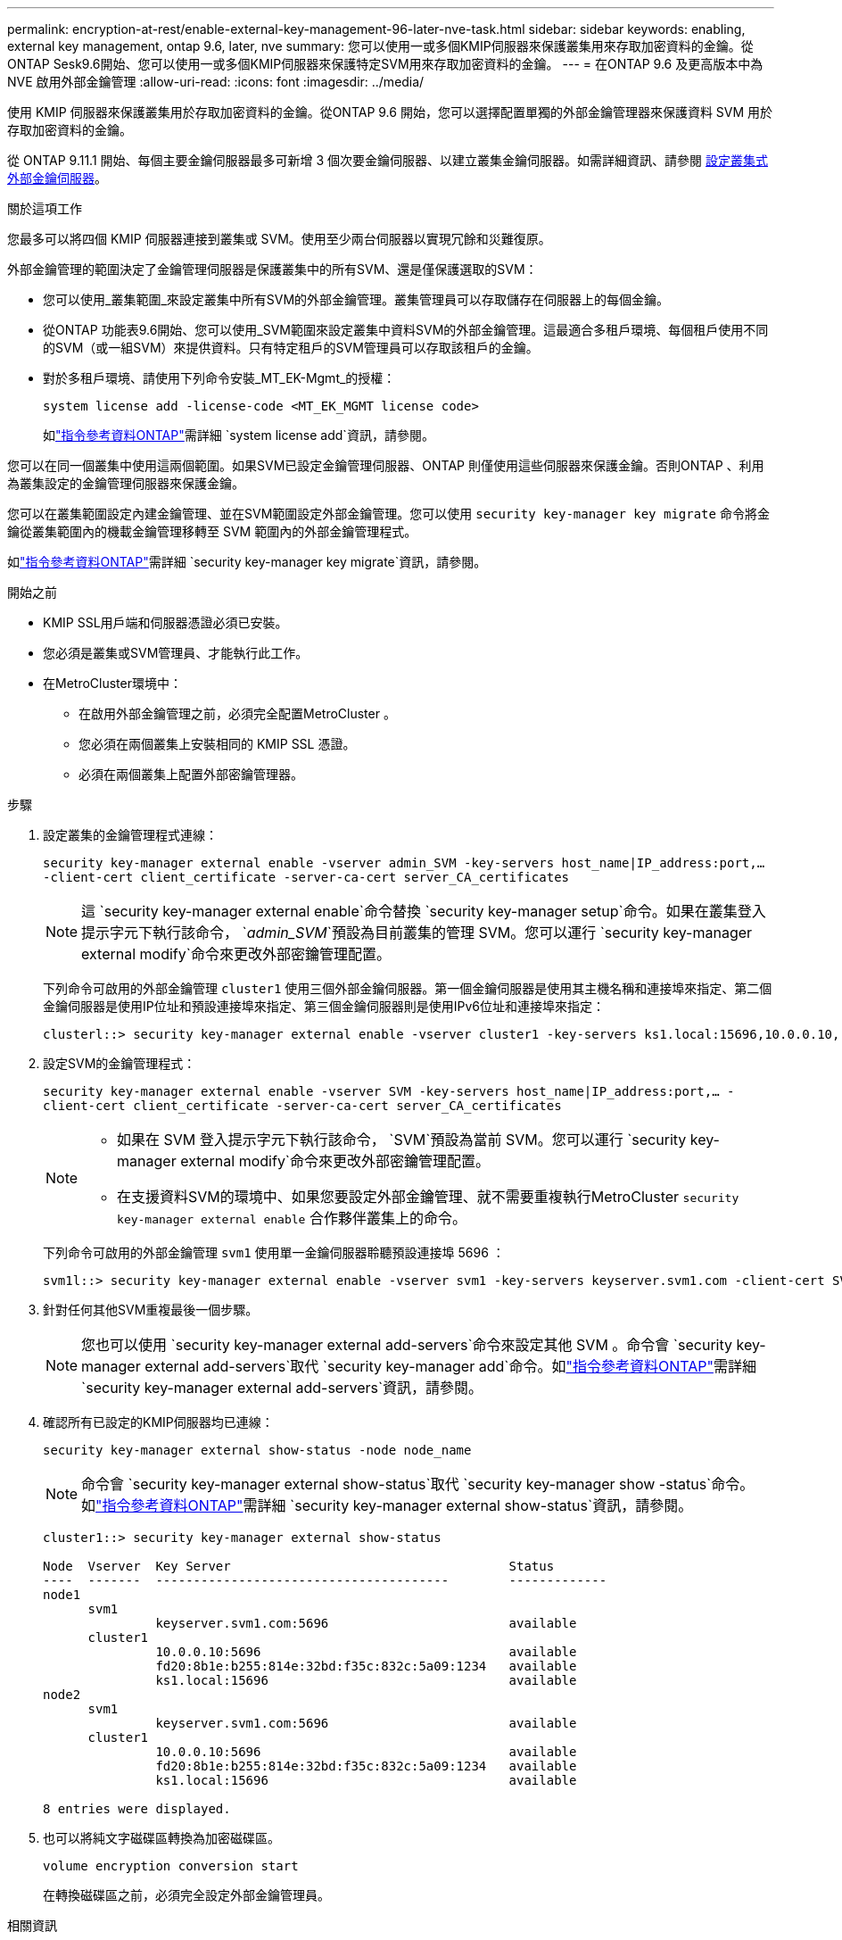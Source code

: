 ---
permalink: encryption-at-rest/enable-external-key-management-96-later-nve-task.html 
sidebar: sidebar 
keywords: enabling, external key management, ontap 9.6, later, nve 
summary: 您可以使用一或多個KMIP伺服器來保護叢集用來存取加密資料的金鑰。從ONTAP Sesk9.6開始、您可以使用一或多個KMIP伺服器來保護特定SVM用來存取加密資料的金鑰。 
---
= 在ONTAP 9.6 及更高版本中為 NVE 啟用外部金鑰管理
:allow-uri-read: 
:icons: font
:imagesdir: ../media/


[role="lead"]
使用 KMIP 伺服器來保護叢集用於存取加密資料的金鑰。從ONTAP 9.6 開始，您可以選擇配置單獨的外部金鑰管理器來保護資料 SVM 用於存取加密資料的金鑰。

從 ONTAP 9.11.1 開始、每個主要金鑰伺服器最多可新增 3 個次要金鑰伺服器、以建立叢集金鑰伺服器。如需詳細資訊、請參閱 xref:configure-cluster-key-server-task.html[設定叢集式外部金鑰伺服器]。

.關於這項工作
您最多可以將四個 KMIP 伺服器連接到叢集或 SVM。使用至少兩台伺服器以實現冗餘和災難復原。

外部金鑰管理的範圍決定了金鑰管理伺服器是保護叢集中的所有SVM、還是僅保護選取的SVM：

* 您可以使用_叢集範圍_來設定叢集中所有SVM的外部金鑰管理。叢集管理員可以存取儲存在伺服器上的每個金鑰。
* 從ONTAP 功能表9.6開始、您可以使用_SVM範圍來設定叢集中資料SVM的外部金鑰管理。這最適合多租戶環境、每個租戶使用不同的SVM（或一組SVM）來提供資料。只有特定租戶的SVM管理員可以存取該租戶的金鑰。
* 對於多租戶環境、請使用下列命令安裝_MT_EK-Mgmt_的授權：
+
`system license add -license-code <MT_EK_MGMT license code>`

+
如link:https://docs.netapp.com/us-en/ontap-cli/system-license-add.html["指令參考資料ONTAP"^]需詳細 `system license add`資訊，請參閱。



您可以在同一個叢集中使用這兩個範圍。如果SVM已設定金鑰管理伺服器、ONTAP 則僅使用這些伺服器來保護金鑰。否則ONTAP 、利用為叢集設定的金鑰管理伺服器來保護金鑰。

您可以在叢集範圍設定內建金鑰管理、並在SVM範圍設定外部金鑰管理。您可以使用 `security key-manager key migrate` 命令將金鑰從叢集範圍內的機載金鑰管理移轉至 SVM 範圍內的外部金鑰管理程式。

如link:https://docs.netapp.com/us-en/ontap-cli/security-key-manager-key-migrate.html["指令參考資料ONTAP"^]需詳細 `security key-manager key migrate`資訊，請參閱。

.開始之前
* KMIP SSL用戶端和伺服器憑證必須已安裝。
* 您必須是叢集或SVM管理員、才能執行此工作。
* 在MetroCluster環境中：
+
** 在啟用外部金鑰管理之前，必須完全配置MetroCluster 。
** 您必須在兩個叢集上安裝相同的 KMIP SSL 憑證。
** 必須在兩個叢集上配置外部密鑰管理器。




.步驟
. 設定叢集的金鑰管理程式連線：
+
`security key-manager external enable -vserver admin_SVM -key-servers host_name|IP_address:port,... -client-cert client_certificate -server-ca-cert server_CA_certificates`

+

NOTE: 這 `security key-manager external enable`命令替換 `security key-manager setup`命令。如果在叢集登入提示字元下執行該命令， `_admin_SVM_`預設為目前叢集的管理 SVM。您可以運行 `security key-manager external modify`命令來更改外部密鑰管理配置。

+
下列命令可啟用的外部金鑰管理 `cluster1` 使用三個外部金鑰伺服器。第一個金鑰伺服器是使用其主機名稱和連接埠來指定、第二個金鑰伺服器是使用IP位址和預設連接埠來指定、第三個金鑰伺服器則是使用IPv6位址和連接埠來指定：

+
[listing]
----
clusterl::> security key-manager external enable -vserver cluster1 -key-servers ks1.local:15696,10.0.0.10,[fd20:8b1e:b255:814e:32bd:f35c:832c:5a09]:1234 -client-cert AdminVserverClientCert -server-ca-certs AdminVserverServerCaCert
----
. 設定SVM的金鑰管理程式：
+
`security key-manager external enable -vserver SVM -key-servers host_name|IP_address:port,... -client-cert client_certificate -server-ca-cert server_CA_certificates`

+
[NOTE]
====
** 如果在 SVM 登入提示字元下執行該命令， `SVM`預設為當前 SVM。您可以運行 `security key-manager external modify`命令來更改外部密鑰管理配置。
** 在支援資料SVM的環境中、如果您要設定外部金鑰管理、就不需要重複執行MetroCluster `security key-manager external enable` 合作夥伴叢集上的命令。


====
+
下列命令可啟用的外部金鑰管理 `svm1` 使用單一金鑰伺服器聆聽預設連接埠 5696 ：

+
[listing]
----
svm1l::> security key-manager external enable -vserver svm1 -key-servers keyserver.svm1.com -client-cert SVM1ClientCert -server-ca-certs SVM1ServerCaCert
----
. 針對任何其他SVM重複最後一個步驟。
+
[NOTE]
====
您也可以使用 `security key-manager external add-servers`命令來設定其他 SVM 。命令會 `security key-manager external add-servers`取代 `security key-manager add`命令。如link:https://docs.netapp.com/us-en/ontap-cli/security-key-manager-external-add-servers.html["指令參考資料ONTAP"^]需詳細 `security key-manager external add-servers`資訊，請參閱。

====
. 確認所有已設定的KMIP伺服器均已連線：
+
`security key-manager external show-status -node node_name`

+
[NOTE]
====
命令會 `security key-manager external show-status`取代 `security key-manager show -status`命令。如link:https://docs.netapp.com/us-en/ontap-cli/security-key-manager-external-show-status.html["指令參考資料ONTAP"^]需詳細 `security key-manager external show-status`資訊，請參閱。

====
+
[listing]
----
cluster1::> security key-manager external show-status

Node  Vserver  Key Server                                     Status
----  -------  ---------------------------------------        -------------
node1
      svm1
               keyserver.svm1.com:5696                        available
      cluster1
               10.0.0.10:5696                                 available
               fd20:8b1e:b255:814e:32bd:f35c:832c:5a09:1234   available
               ks1.local:15696                                available
node2
      svm1
               keyserver.svm1.com:5696                        available
      cluster1
               10.0.0.10:5696                                 available
               fd20:8b1e:b255:814e:32bd:f35c:832c:5a09:1234   available
               ks1.local:15696                                available

8 entries were displayed.
----
. 也可以將純文字磁碟區轉換為加密磁碟區。
+
`volume encryption conversion start`

+
在轉換磁碟區之前，必須完全設定外部金鑰管理員。



.相關資訊
* xref:configure-cluster-key-server-task.html[設定叢集式外部金鑰伺服器]
* link:https://docs.netapp.com/us-en/ontap-cli/system-license-add.html["系統許可證添加"^]
* link:https://docs.netapp.com/us-en/ontap-cli/security-key-manager-key-migrate.html["安全金鑰管理員金鑰遷移"^]
* link:https://docs.netapp.com/us-en/ontap-cli/security-key-manager-external-add-servers.html["安全金鑰管理員外部新增伺服器"^]
* link:https://docs.netapp.com/us-en/ontap-cli/security-key-manager-external-show-status.html["安全金鑰管理員外部顯示狀態"^]

